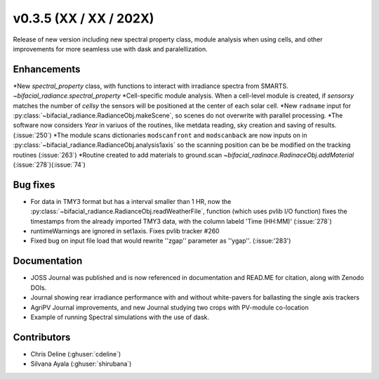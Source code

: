 .. _whatsnew_0305:

v0.3.5 (XX / XX / 202X)
------------------------
Release of new version including new spectral property class, module analysis when using cells, and other improvements for more seamless use with dask and paralellization.


Enhancements
~~~~~~~~~~~~
*New `spectral_property` class, with functions to interact with irradiance spectra from SMARTS. `~bifacial_radiance.spectral_property`
*Cell-specific module analysis. When a cell-level module is created, if `sensorsy` matches the number of `cellsy` the sensors will be positioned at the center of each solar cell.
*New ``radname`` input for :py:class:`~bifacial_radiance.RadianceObj.makeScene`, so scenes do not overwrite with parallel processing.
*The software now considers `Year` in variuos of the routines, like metdata reading, sky creation and saving of results. (:issue:`250`)
*The module scans dictionaries ``modscanfront`` and ``modscanback`` are now inputs on in :py:class:`~bifacial_radiance.RadianceObj.analysis1axis` so the scanning position can be be modified on the tracking routines (:issue:`263`)
*Routine created to add materials to ground.scan `~bifacial_radinace.RadinaceObj.addMaterial` (:issue:`278`)(:issue:`74`)


Bug fixes
~~~~~~~~~
* For data in TMY3 format but has a interval smaller than 1 HR, now the :py:class:`~bifacial_radiance.RadianceObj.readWeatherFile`, function (which uses pvlib I/O function) fixes the timestamps from the already imported TMY3 data, with the column labeld 'Time (HH:MM)' (:issue:`278`)
* runtimeWarnings are ignored in set1axis. Fixes pvlib tracker #260
* Fixed bug on input file load that would rewrite ''zgap'' parameter as ''ygap''. (:issue:'283')

Documentation
~~~~~~~~~~~~~~
* JOSS Journal was published and is now referenced in documentation and READ.ME for citation, along with Zenodo DOIs.
* Journal showing rear irradiance performance with and without white-pavers for ballasting the single axis trackers
* AgriPV Journal improvements, and new Journal studying two crops with PV-module co-location
* Example of running Spectral simulations with the use of dask.


Contributors
~~~~~~~~~~~~
* Chris Deline (:ghuser:`cdeline`)
* Silvana Ayala (:ghuser:`shirubana`)
